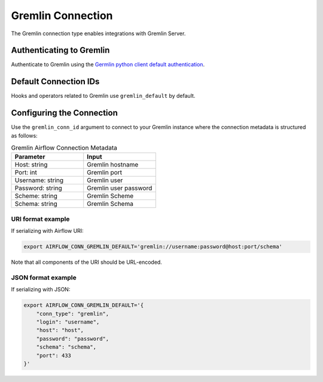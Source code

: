 .. Licensed to the Apache Software Foundation (ASF) under one
  or more contributor license agreements.  See the NOTICE file
  distributed with this work for additional information
  regarding copyright ownership.  The ASF licenses this file
  to you under the Apache License, Version 2.0 (the
  "License"); you may not use this file except in compliance
  with the License.  You may obtain a copy of the License at

..   http://www.apache.org/licenses/LICENSE-2.0

.. Unless required by applicable law or agreed to in writing,
  software distributed under the License is distributed on an
  "AS IS" BASIS, WITHOUT WARRANTIES OR CONDITIONS OF ANY
  KIND, either express or implied.  See the License for the
  specific language governing permissions and limitations
  under the License.



.. _howto/connection:tinkerpop:

Gremlin Connection
====================

The Gremlin connection type enables integrations with Gremlin Server.

Authenticating to Gremlin
---------------------------

Authenticate to Gremlin using the `Germlin python client default authentication
<https://tinkerpop.apache.org/docs/current/reference/#gremlin-python-configuration>`_.

Default Connection IDs
----------------------

Hooks and operators related to Gremlin use ``gremlin_default`` by default.

Configuring the Connection
--------------------------

Use the ``gremlin_conn_id`` argument to connect to your Gremlin instance where
the connection metadata is structured as follows:

.. list-table:: Gremlin Airflow Connection Metadata
   :widths: 25 25
   :header-rows: 1

   * - Parameter
     - Input
   * - Host: string
     - Gremlin hostname
   * - Port: int
     - Gremlin port
   * - Username: string
     - Gremlin user
   * - Password: string
     - Gremlin user password
   * - Scheme: string
     - Gremlin Scheme
   * - Schema: string
     - Gremlin Schema

URI format example
^^^^^^^^^^^^^^^^^^

If serializing with Airflow URI:

.. code-block:: bash

  export AIRFLOW_CONN_GREMLIN_DEFAULT='gremlin://username:password@host:port/schema'

Note that all components of the URI should be URL-encoded.

JSON format example
^^^^^^^^^^^^^^^^^^^

If serializing with JSON:

.. code-block:: bash

  export AIRFLOW_CONN_GREMLIN_DEFAULT='{
      "conn_type": "gremlin",
      "login": "username",
      "host": "host",
      "password": "password",
      "schema": "schema",
      "port": 433
  }'
